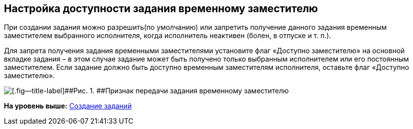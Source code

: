 [[ariaid-title1]]
== Настройка доступности задания временному заместителю

При создании задания можно разрешить(по умолчанию) или запретить получение данного задания временным заместителем выбранного исполнителя, когда исполнитель неактивен (болен, в отпуске и т. п.).

Для запрета получения задания временными заместителями установите флаг «Доступно заместителю» на основной вкладке задания – в этом случае задание может быть получено только выбранным исполнителем или его постоянным заместителем. Если задание должно быть доступно временным заместителям исполнителя, оставьте флаг «Доступно заместителю».

image::img/Task_Deputy_flag.png[[.fig--title-label]##Рис. 1. ##Признак передачи задания временному заместителю]

*На уровень выше:* xref:../topics/task_Task_Creation.adoc[Создание заданий]
